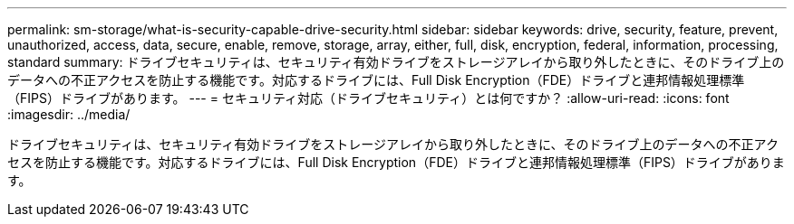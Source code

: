 ---
permalink: sm-storage/what-is-security-capable-drive-security.html 
sidebar: sidebar 
keywords: drive, security, feature, prevent, unauthorized, access, data, secure, enable, remove, storage, array, either, full, disk, encryption, federal, information, processing, standard 
summary: ドライブセキュリティは、セキュリティ有効ドライブをストレージアレイから取り外したときに、そのドライブ上のデータへの不正アクセスを防止する機能です。対応するドライブには、Full Disk Encryption（FDE）ドライブと連邦情報処理標準（FIPS）ドライブがあります。 
---
= セキュリティ対応（ドライブセキュリティ）とは何ですか？
:allow-uri-read: 
:icons: font
:imagesdir: ../media/


[role="lead"]
ドライブセキュリティは、セキュリティ有効ドライブをストレージアレイから取り外したときに、そのドライブ上のデータへの不正アクセスを防止する機能です。対応するドライブには、Full Disk Encryption（FDE）ドライブと連邦情報処理標準（FIPS）ドライブがあります。
